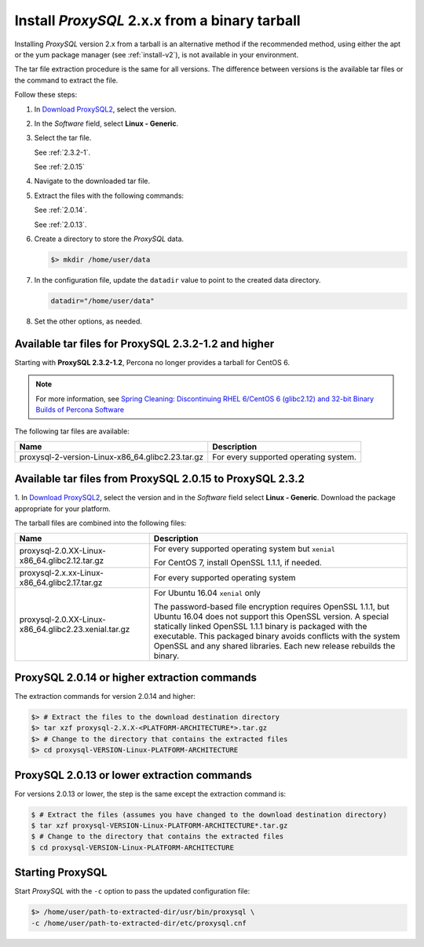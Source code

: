.. _tarball:

Install *ProxySQL* 2.x.x from a binary tarball
================================================================================

Installing *ProxySQL* version 2.x from a tarball is an alternative method if the recommended method, using either the apt or the yum package manager (see :ref:`install-v2`), is not available in your environment.

The tar file extraction procedure is the same for all versions. The difference
between versions is the available tar files or the command to extract the file.

Follow these steps:

#. In `Download ProxySQL2 <https://www.percona.com/downloads/proxysql2/>`__,
   select the version.
#. In the *Software* field, select **Linux - Generic**.
#. Select the tar file.

   See :ref:`2.3.2-1`.

   See :ref:`2.0.15`

#. Navigate to the downloaded tar file.
#. Extract the files with the following commands:

   See :ref:`2.0.14`.

   See :ref:`2.0.13`.

#. Create a directory to store the *ProxySQL* data.

   .. code-block:: bash

      $> mkdir /home/user/data

#. In the configuration file, update the ``datadir`` value to point
   to the created data directory.

   .. code-block:: text

      datadir="/home/user/data"

#. Set the other options, as needed.

.. _2.3.2-1:


Available tar files for ProxySQL 2.3.2-1.2 and higher
---------------------------------------------------------------------

Starting with **ProxySQL 2.3.2-1.2**, Percona no longer provides a tarball for
CentOS 6.

.. note:: For more information, see `Spring Cleaning: Discontinuing RHEL
   6/CentOS 6 (glibc2.12) and 32-bit Binary Builds of Percona Software
   <https://www.percona.com/blog/spring-cleaning-discontinuing-rhel-6-centos-6-glibc-2-12-and-32-bit-binary-builds-of-percona-software/>`__

The following tar files are available:

.. tabularcolumns:: |p{5cm}|p{11cm}|

.. list-table::
   :header-rows: 1

   * - Name
     - Description
   * - proxysql-2-version-Linux-x86_64.glibc2.23.tar.gz
     - For every supported operating system.




.. _2.0.15:


Available tar files from ProxySQL 2.0.15 to ProxySQL 2.3.2
-------------------------------------------------------------------------------

1. In `Download ProxySQL2 <https://www.percona.com/downloads/proxysql2/>`__,
select the version and in the *Software* field select **Linux - Generic**.
Download the package appropriate for your platform.

The tarball files are combined into the following files:

.. tabularcolumns:: |p{5cm}|p{11cm}|

.. list-table::
   :header-rows: 1

   * - Name
     - Description
   * - proxysql-2.0.XX-Linux-x86_64.glibc2.12.tar.gz
     - For every supported operating system but ``xenial``

       For CentOS 7, install OpenSSL 1.1.1, if needed.
   * - proxysql-2.x.xx-Linux-x86_64.glibc2.17.tar.gz
     - For every supported operating system
   * - proxysql-2.0.XX-Linux-x86_64.glibc2.23.xenial.tar.gz
     - For Ubuntu 16.04 ``xenial`` only

       The password-based file encryption requires OpenSSL 1.1.1, but Ubuntu 16.04 does not support this OpenSSL version. A special statically linked OpenSSL 1.1.1 binary is packaged with the executable. This packaged binary avoids conflicts with the system OpenSSL and any shared libraries. Each new release rebuilds the binary.

.. _2.0.14:

ProxySQL 2.0.14 or higher extraction commands
----------------------------------------------

The extraction commands for version 2.0.14 and higher:

.. sourcecode:: bash

   $> # Extract the files to the download destination directory
   $> tar xzf proxysql-2.X.X-<PLATFORM-ARCHITECTURE*>.tar.gz
   $> # Change to the directory that contains the extracted files
   $> cd proxysql-VERSION-Linux-PLATFORM-ARCHITECTURE


.. _2.0.13:

ProxySQL 2.0.13 or lower extraction commands
---------------------------------------------


For versions 2.0.13 or lower, the step is the same except the extraction command is:

.. code-block:: bash

   $ # Extract the files (assumes you have changed to the download destination directory)
   $ tar xzf proxysql-VERSION-Linux-PLATFORM-ARCHITECTURE*.tar.gz
   $ # Change to the directory that contains the extracted files
   $ cd proxysql-VERSION-Linux-PLATFORM-ARCHITECTURE


Starting ProxySQL
----------------------------

Start *ProxySQL* with the ``-c`` option to pass the updated configuration
file:

.. code-block:: bash

   $> /home/user/path-to-extracted-dir/usr/bin/proxysql \
   -c /home/user/path-to-extracted-dir/etc/proxysql.cnf
      
.. seealso:: 

      Documentation on the :ref:`v2-config`.


